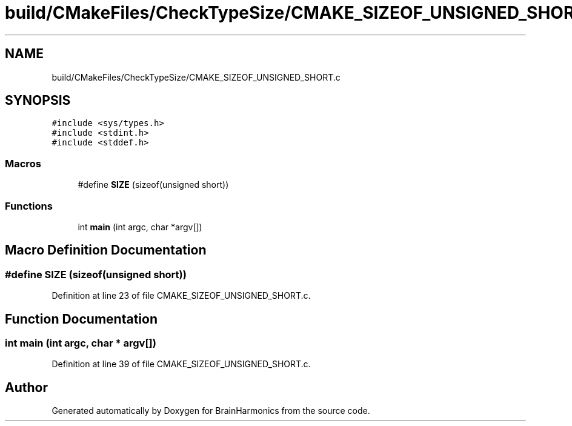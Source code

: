 .TH "build/CMakeFiles/CheckTypeSize/CMAKE_SIZEOF_UNSIGNED_SHORT.c" 3 "Mon Apr 20 2020" "Version 0.1" "BrainHarmonics" \" -*- nroff -*-
.ad l
.nh
.SH NAME
build/CMakeFiles/CheckTypeSize/CMAKE_SIZEOF_UNSIGNED_SHORT.c
.SH SYNOPSIS
.br
.PP
\fC#include <sys/types\&.h>\fP
.br
\fC#include <stdint\&.h>\fP
.br
\fC#include <stddef\&.h>\fP
.br

.SS "Macros"

.in +1c
.ti -1c
.RI "#define \fBSIZE\fP   (sizeof(unsigned short))"
.br
.in -1c
.SS "Functions"

.in +1c
.ti -1c
.RI "int \fBmain\fP (int argc, char *argv[])"
.br
.in -1c
.SH "Macro Definition Documentation"
.PP 
.SS "#define SIZE   (sizeof(unsigned short))"

.PP
Definition at line 23 of file CMAKE_SIZEOF_UNSIGNED_SHORT\&.c\&.
.SH "Function Documentation"
.PP 
.SS "int main (int argc, char * argv[])"

.PP
Definition at line 39 of file CMAKE_SIZEOF_UNSIGNED_SHORT\&.c\&.
.SH "Author"
.PP 
Generated automatically by Doxygen for BrainHarmonics from the source code\&.
